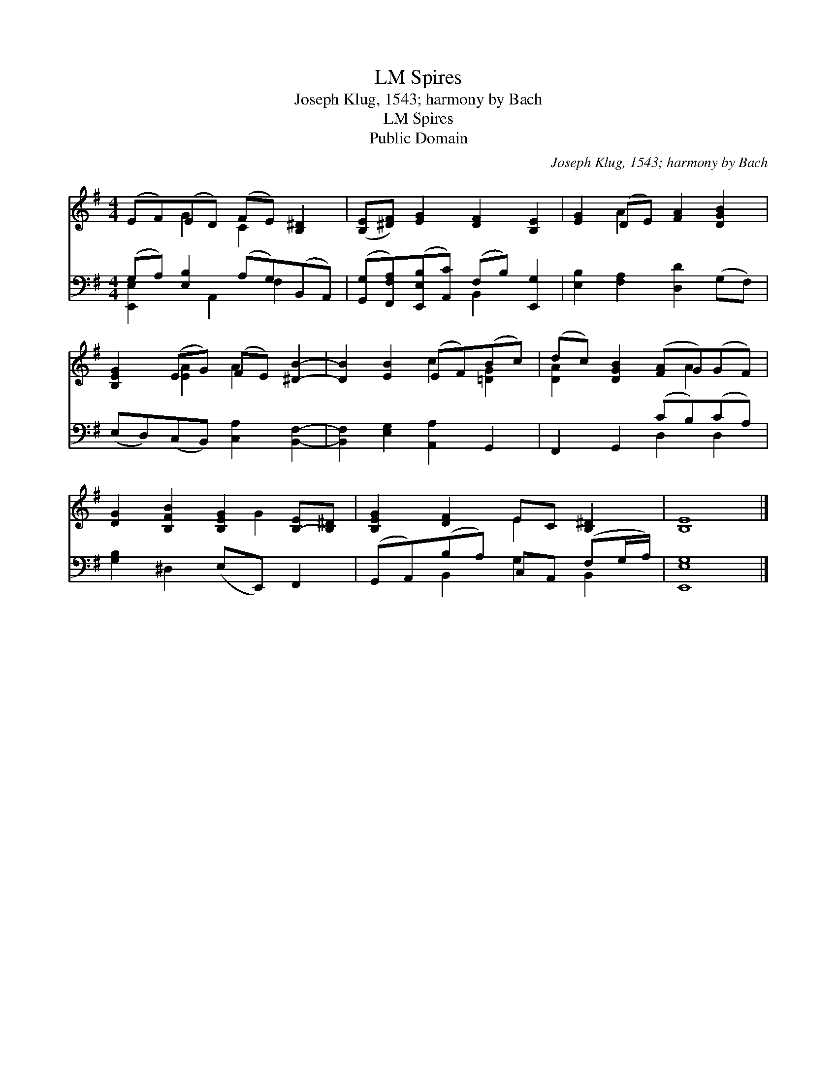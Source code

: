X:1
T:Spires, LM
T:Joseph Klug, 1543; harmony by Bach
T:Spires, LM
T:Public Domain
C:Joseph Klug, 1543; harmony by Bach
Z:Public Domain
%%score ( 1 2 ) ( 3 4 )
L:1/8
M:4/4
K:G
V:1 treble 
V:2 treble 
V:3 bass 
V:4 bass 
V:1
 (EF)(ED) (FE) [B,^D]2 | ([B,E][^DF]) [EG]2 [DF]2 [B,E]2 | [EG]2 (DE) [FA]2 [DGB]2 | %3
 [B,EG]2 (EG) (FE) [^DB]2- | [DB]2 [EB]2 (EF)(Bc) | (dc) [DGB]2 ([FA]G)(GF) | %6
 [DG]2 [B,FB]2 [B,EG]2 [B,-E][B,^D] | [B,EG]2 [DF]2 EC [B,^D]2 | [B,E]8 |] %9
V:2
 x2 G2 C2 x2 | x8 | x2 A2 x4 | x2 [EA]2 A2 x2 | x4 c2 [=DG]2 | [DA]2 x3 A2 x | x5 G2 x | x4 E2 x2 | %8
 x8 |] %9
V:3
 (G,A,) [E,B,]2 (A,G,)(B,,A,,) | ([G,,G,][F,,F,A,])([E,,E,B,][A,,C]) (F,B,) [E,,G,]2 | %2
 [E,B,]2 [F,A,]2 [D,D]2 (G,F,) | (E,D,)(C,B,,) [C,A,]2 [B,,F,]2- | [B,,F,]2 [E,G,]2 [A,,A,]2 G,,2 | %5
 F,,2 G,,2 (CB,)(CA,) | [G,B,]2 ^D,2 (E,E,,) F,,2 | (G,,A,,)(B,A,) C,A,, (F,G,/A,/) | [E,,E,G,]8 |] %9
V:4
 [E,,E,]2 x A,,2 F,2 x | x4 B,,2 x2 | x8 | x8 | x8 | x4 D,2 D,2 | x8 | x2 B,,2 G,2 B,,2 | x8 |] %9


